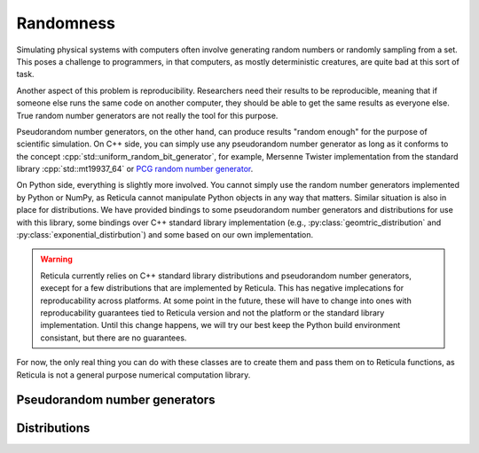 Randomness
==========

Simulating physical systems with computers often involve generating random
numbers or randomly sampling from a set. This poses a challenge to programmers,
in that computers, as mostly deterministic creatures, are quite bad at this sort
of task.

Another aspect of this problem is reproducibility. Researchers need their
results to be reproducible, meaning that if someone else runs the same
code on another computer, they should be able to get the same results as
everyone else. True random number generators are not really the tool for this
purpose.

Pseudorandom number generators, on the other hand, can produce results "random
enough" for the purpose of scientific simulation. On C++ side, you can simply
use any pseudorandom number generator as long as it conforms to the concept
:cpp:`std::uniform_random_bit_generator`, for example, Mersenne Twister
implementation from the standard library :cpp:`std::mt19937_64` or `PCG random
number generator <https://github.com/imneme/pcg-cpp/>`_.

On Python side, everything is slightly more involved. You cannot simply use the
random number generators implemented by Python or NumPy, as Reticula cannot
manipulate Python objects in any way that matters. Similar situation is also in
place for distributions. We have provided bindings to some pseudorandom number
generators and distributions for use with this library, some bindings over C++
standard library implementation (e.g., :py:class:`geomtric_distribution` and
:py:class:`exponential_distirbution`) and some based on our own implementation.

.. warning::
   Reticula currently relies on C++ standard library distributions and
   pseudorandom number generators, execept for a few distributions that are
   implemented by Reticula. This has negative implecations for reproducability
   across platforms. At some point in the future, these will have to change into
   ones with reproducability guarantees tied to Reticula version and not the
   platform or the standard library implementation. Until this change happens,
   we will try our best keep the Python build environment consistant, but there
   are no guarantees.

For now, the only real thing you can do with these classes are to create them
and pass them on to Reticula functions, as Reticula is not a general purpose
numerical computation library.

Pseudorandom number generators
------------------------------

.. py:class:: mersenne_twister([seed: int])

   Creates an instance of 64-bit Mersenne twister :cite:p:`nishimura2000tables`.
   Bindings over C++ standard library implementation.

   We recommand using one pseudorandom number generator per thread in
   multi-threaded environment.

   If no :py:`seed` is provided, the generator is seeded using a
   non-deterministic source, e.g., a hardware device, if one is available.


Distributions
-------------

.. py:class:: geometric_distribution[integral_type](p: float)

   A discrete distribution of the number of required Bernoulli trials with
   probability :py:`p` to get one success. This distribution has a mean of
   :math:`\frac{1}{p}`. It's the discrete analogue to
   :py:class:`exponential_distribution[floating_point_type]`

.. py:class:: exponential_distribution[floating_point_type](lambda: float)

   A continuous distribution indicating the time between two consecutive events
   if that event happens at a constant rate, i.e., a Poisson point process. The
   parameter :py:`lambda` indicates the rate and the distribution has a mean of
   :math:`\frac{1}{\lambda}`.

.. py:class:: power_law_with_specified_mean[floating_point_type](\
   exponent: float, mean: float)

   A power-law distribution with minimum-value cutoff, selected in a way to
   produce values with mean :py:`mean`. The parameter :py:`exponent`, indicating
   the power-law exponent has to be larger than 2.

.. py:class:: residual_power_law_with_specified_mean[floating_point_type](\
   exponent: float, mean: float)

   Residual distribution of the distribution
   :py:class:`power_law_with_specified_mean[floating_point_type]`.

.. py:class:: hawkes_univariate_exponential[floating_point_type](\
   mu: float, alpha: float, theta: float, phi: float = 0.0)

   A univariate exponential formulation of Hawkes self-exciting process. The
   parameter :py:`mu` indicates background (or exogenous) intensity of events,
   indicating the random probability of events happening without being caused
   through self-excitement, parameter :py:`alpha` indicates the infectivity
   factor, often interpreted as the expected number of induced self-exciting
   events per each event, :py:`theta` indicates the rate parameter of the delay
   and :py:`phi` specifies the history of the distribution until this point in
   time.

.. py:class:: delta_distribution[numeric_type](mean: int | float)

   Always returns the value of :py:`mean`.
